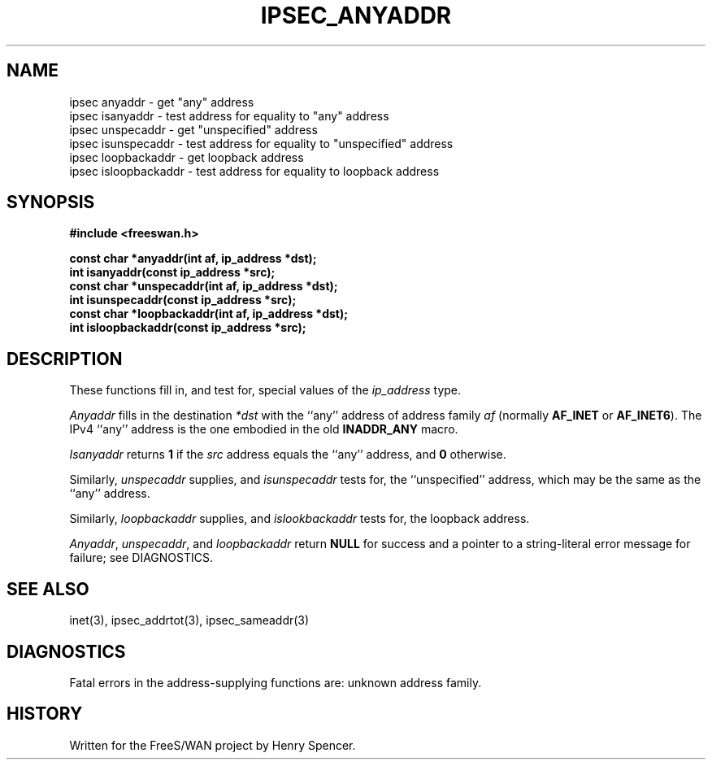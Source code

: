 .TH IPSEC_ANYADDR 3 "8 Sept 2000"
.\" RCSID $Id: anyaddr.3,v 1.3 2002/04/24 07:36:42 mcr Exp $
.SH NAME
ipsec anyaddr \- get "any" address
.br
ipsec isanyaddr \- test address for equality to "any" address
.br
ipsec unspecaddr \- get "unspecified" address
.br
ipsec isunspecaddr \- test address for equality to "unspecified" address
.br
ipsec loopbackaddr \- get loopback address
.br
ipsec isloopbackaddr \- test address for equality to loopback address
.SH SYNOPSIS
.B "#include <freeswan.h>
.sp
.B "const char *anyaddr(int af, ip_address *dst);"
.br
.B "int isanyaddr(const ip_address *src);"
.br
.B "const char *unspecaddr(int af, ip_address *dst);"
.br
.B "int isunspecaddr(const ip_address *src);"
.br
.B "const char *loopbackaddr(int af, ip_address *dst);"
.br
.B "int isloopbackaddr(const ip_address *src);"
.SH DESCRIPTION
These functions fill in, and test for, special values of the
.I ip_address
type.
.PP
.I Anyaddr
fills in the destination
.I *dst
with the ``any'' address of address family
.IR af
(normally
.B AF_INET
or
.BR AF_INET6 ).
The IPv4 ``any'' address is the one embodied in the old
.B INADDR_ANY
macro.
.PP
.I Isanyaddr
returns
.B 1
if the
.I src
address equals the ``any'' address,
and
.B 0
otherwise.
.PP
Similarly,
.I unspecaddr
supplies, and
.I isunspecaddr
tests for,
the ``unspecified'' address,
which may be the same as the ``any'' address.
.PP
Similarly,
.I loopbackaddr
supplies, and
.I islookbackaddr
tests for,
the loopback address.
.PP
.IR Anyaddr ,
.IR unspecaddr ,
and
.I loopbackaddr
return
.B NULL
for success and
a pointer to a string-literal error message for failure;
see DIAGNOSTICS.
.SH SEE ALSO
inet(3), ipsec_addrtot(3), ipsec_sameaddr(3)
.SH DIAGNOSTICS
Fatal errors in the address-supplying functions are:
unknown address family.
.SH HISTORY
Written for the FreeS/WAN project by Henry Spencer.
